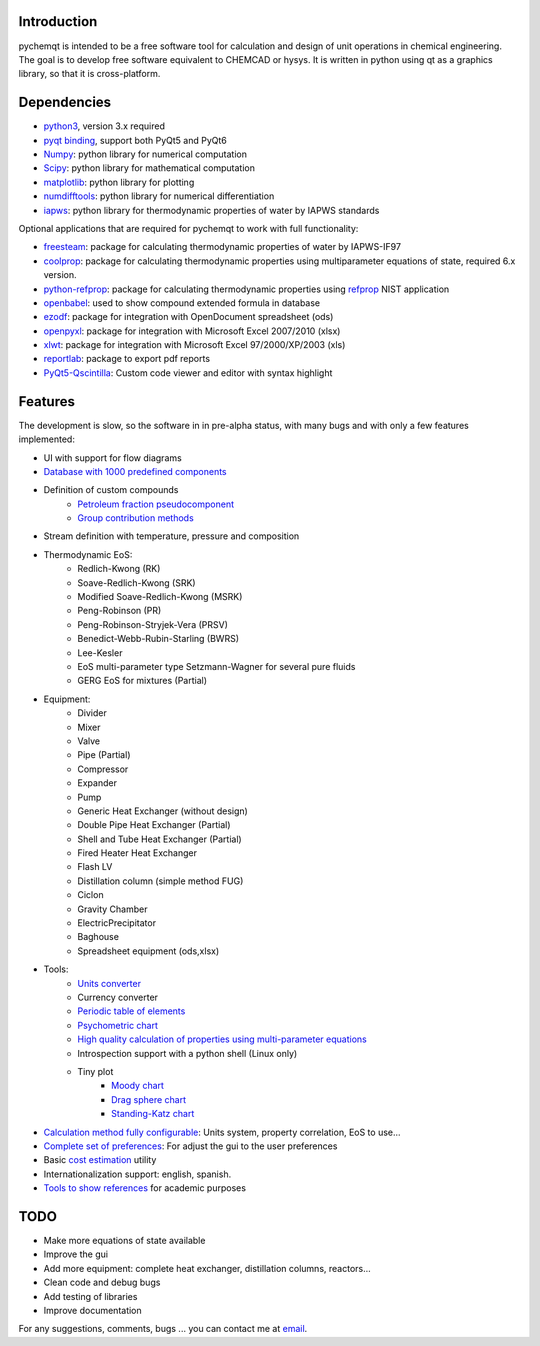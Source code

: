 .. image:: https://dl.circleci.com/status-badge/img/gh/jjgomera/pychemqt/tree/master.svg?style=svg
    :target: https://dl.circleci.com/status-badge/redirect/gh/jjgomera/pychemqt/tree/master
    :alt: Build Status

.. image:: https://coveralls.io/repos/github/jjgomera/pychemqt/badge.svg?branch=master
    :target: https://coveralls.io/github/jjgomera/pychemqt?branch=master
    :alt: coveralls.io analysis

.. image:: https://codecov.io/gh/jjgomera/pychemqt/branch/master/graph/badge.svg
    :target: https://codecov.io/gh/jjgomera/pychemqt
    :alt: codecov.io analysis

.. image:: https://app.codacy.com/project/badge/Grade/457297f080904ae5aa2ae52a4c1e7f9d
    :target: https://www.codacy.com/gh/jjgomera/pychemqt/dashboard?utm_source=github.com&amp;utm_medium=referral&amp;utm_content=jjgomera/pychemqt&amp;utm_campaign=Badge_Grade
    :alt: Code Quality

.. image:: https://readthedocs.org/projects/pychemqt/badge/?version=latest
    :target: http://pychemqt.readthedocs.io/en/latest/?badge=latest
    :alt: Documentation Status


Introduction
============
pychemqt is intended to be a free software tool for calculation and design of unit operations in chemical engineering. The goal is to develop free software equivalent to CHEMCAD or hysys. It is written in python using qt as a graphics library, so that it is cross-platform.


Dependencies
============

* `python3 <https://www.python.org/>`__, version 3.x required
* `pyqt binding <https://riverbankcomputing.com/software/pyqt>`__, support both PyQt5 and PyQt6
* `Numpy <https://numpy.org/>`__: python library for numerical computation
* `Scipy <https://scipy.org/>`__: python library for mathematical computation
* `matplotlib <https://matplotlib.org/>`__: python library for plotting
* `numdifftools <https://github.com/pbrod/numdifftools>`__: python library for numerical differentiation
* `iapws <https://github.com/jjgomera/iapws/>`__: python library for thermodynamic properties of water by IAPWS standards

Optional applications that are required for pychemqt to work with full functionality:

* `freesteam <http://freesteam.sourceforge.net/>`__: package for calculating thermodynamic properties of water by IAPWS-IF97
* `coolprop <http://coolprop.org/>`__: package for calculating thermodynamic properties using multiparameter equations of state, required 6.x version.
* `python-refprop <https://github.com/BenThelen/python-refprop>`__: package for calculating thermodynamic properties using `refprop <http://www.nist.gov/srd/nist23.cfm>`__ NIST application
* `openbabel <http://openbabel.org/wiki/Main_Page>`__: used to show compound extended formula in database
* `ezodf <https://bitbucket.org/mozman/ezodf>`__: package for integration with OpenDocument spreadsheet (ods)
* `openpyxl <https://bitbucket.org/ericgazoni/openpyxl>`__: package for integration with Microsoft Excel 2007/2010 (xlsx)
* `xlwt <https://pypi.python.org/pypi/xlwt>`__: package for integration with Microsoft Excel 97/2000/XP/2003 (xls)
* `reportlab <https://bitbucket.org/rptlab/reportlab>`__: package to export pdf reports
* `PyQt5-Qscintilla <https://riverbankcomputing.com/software/qscintilla/intro>`__: Custom code viewer and editor with syntax highlight


Features
========

The development is slow, so the software in in pre-alpha status, with many bugs and with only a few features implemented:

* UI with support for flow diagrams
* `Database with 1000 predefined components <tools.UI_databank.html>`__
* Definition of custom compounds
	* `Petroleum fraction pseudocomponent <pseudocomponent.html>`__
	* `Group contribution methods <lib.newComponent.html>`__
* Stream definition with temperature, pressure and composition
* Thermodynamic EoS:
	* Redlich-Kwong (RK)
	* Soave-Redlich-Kwong (SRK)
	* Modified Soave-Redlich-Kwong (MSRK)
	* Peng-Robinson (PR)
	* Peng-Robinson-Stryjek-Vera (PRSV)
	* Benedict-Webb-Rubin-Starling (BWRS)
	* Lee-Kesler
	* EoS multi-parameter type Setzmann-Wagner for several pure fluids
	* GERG EoS for mixtures (Partial)
* Equipment:
	* Divider
	* Mixer
	* Valve
	* Pipe (Partial)
	* Compressor
	* Expander
	* Pump
	* Generic Heat Exchanger (without design)
	* Double Pipe Heat Exchanger (Partial)
	* Shell and Tube Heat Exchanger (Partial)
	* Fired Heater Heat Exchanger
	* Flash LV
	* Distillation column (simple method FUG)
	* Ciclon
	* Gravity Chamber
	* ElectricPrecipitator
	* Baghouse
	* Spreadsheet equipment (ods,xlsx)
* Tools:
	* `Units converter <tools.UI_unitConverter.html>`__
	* Currency converter
	* `Periodic table of elements <tools.qtelemental.html>`__
	* `Psychometric chart <tools.UI_psychrometry.html>`__
	* `High quality calculation of properties using multi-parameter equations <tools.UI_Tables.html>`__
	* Introspection support with a python shell (Linux only)
	* Tiny plot
		* `Moody chart <plots.moody.html>`__
		* `Drag sphere chart <plots.drag.html>`__
		* `Standing-Katz chart <plots.standing.html>`__

* `Calculation method fully configurable <tools.wizard.html>`__: Units system, property correlation, EoS to use...
* `Complete set of preferences <tools.UI_Preferences.html>`__: For adjust the gui to the user preferences
* Basic `cost estimation <tools.costIndex.html>`__ utility
* Internationalization support: english, spanish.
* `Tools to show references <tools.doi.html>`__ for academic purposes


TODO
====

* Make more equations of state available
* Improve the gui
* Add more equipment: complete heat exchanger, distillation columns, reactors...
* Clean code and debug bugs
* Add testing of libraries
* Improve documentation

For any suggestions, comments, bugs ... you can contact me at `email <jjgomera@gmail.com>`__.
